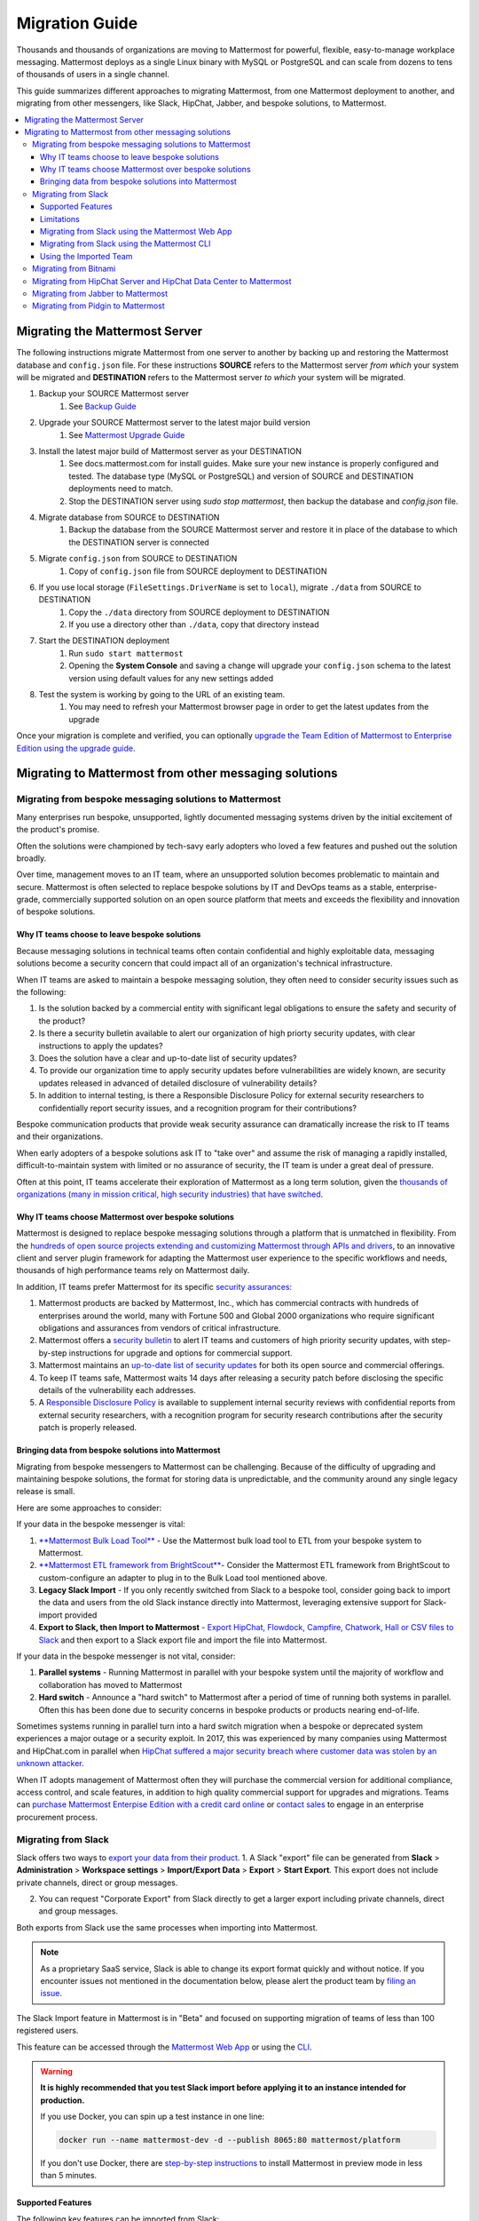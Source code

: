 Migration Guide
===============

Thousands and thousands of organizations are moving to Mattermost for powerful, flexible, easy-to-manage workplace messaging. Mattermost deploys as a single Linux binary with MySQL or PostgreSQL and can scale from dozens to tens of thousands of users in a single channel. 

This guide summarizes different approaches to migrating Mattermost, from one Mattermost deployment to another, and migrating from other messengers, like Slack, HipChat, Jabber, and bespoke solutions, to Mattermost. 

.. contents::
  :backlinks: top
  :local:

Migrating the Mattermost Server
-------------------------------

The following instructions migrate Mattermost from one server to another by backing up and restoring the Mattermost database and ``config.json`` file. For these instructions **SOURCE** refers to the Mattermost server *from which* your system will be migrated and **DESTINATION** refers to the Mattermost server *to which* your system will be migrated.

1. Backup your SOURCE Mattermost server
    1. See `Backup Guide <https://docs.mattermost.com/administration/backup.html>`__
2. Upgrade your SOURCE Mattermost server to the latest major build version
    1. See `Mattermost Upgrade Guide <upgrade.html>`__
3. Install the latest major build of Mattermost server as your DESTINATION
    1. See docs.mattermost.com for install guides. Make sure your new instance is properly configured and tested. The database type (MySQL or PostgreSQL) and version of SOURCE and DESTINATION deployments need to match.
    2. Stop the DESTINATION server using `sudo stop mattermost`, then backup the database and `config.json` file.
4. Migrate database from SOURCE to DESTINATION
    1. Backup the database from the SOURCE Mattermost server and restore it in place of the database to which the DESTINATION server is connected
5. Migrate ``config.json`` from SOURCE to DESTINATION
    1. Copy of ``config.json`` file from SOURCE deployment to DESTINATION
6. If you use local storage (``FileSettings.DriverName`` is set to ``local``), migrate ``./data`` from SOURCE to DESTINATION
    1. Copy the ``./data`` directory from SOURCE deployment to DESTINATION
    2. If you use a directory other than ``./data``, copy that directory instead
7. Start the DESTINATION deployment
    1. Run ``sudo start mattermost``
    2. Opening the **System Console** and saving a change will upgrade your ``config.json`` schema to the latest version using default values for any new settings added
8. Test the system is working by going to the URL of an existing team.
    1. You may need to refresh your Mattermost browser page in order to get the latest updates from the upgrade

Once your migration is complete and verified, you can optionally `upgrade the Team Edition of Mattermost to Enterprise Edition using the upgrade guide <https://docs.mattermost.com/administration/upgrade.html#upgrade-team-edition-to-enterprise-edition>`__.

Migrating to Mattermost from other messaging solutions
------------------------------------------------------

Migrating from bespoke messaging solutions to Mattermost
~~~~~~~~~~~~~~~~~~~~~~~~~~~~~~~~~~~~~~~~~~~~~~~~~~~~~~~~

Many enterprises run bespoke, unsupported, lightly documented messaging systems driven by the initial excitement of the product's promise. 

Often the solutions were championed by tech-savy early adopters who loved a few features and pushed out the solution broadly. 

Over time, management moves to an IT team, where an unsupported solution becomes problematic to maintain and secure. Mattermost is often selected to replace bespoke solutions by IT and DevOps teams as a stable, enterprise-grade, commercially supported solution on an open source platform that meets and exceeds the flexibility and innovation of bespoke solutions. 

Why IT teams choose to leave bespoke solutions
```````````````````````````````````````````````

Because messaging solutions in technical teams often contain confidential and highly exploitable data, messaging solutions become a security concern that could impact all of an organization's technical infrastructure. 

When IT teams are asked to maintain a bespoke messaging solution, they often need to consider security issues such as the following: 

1. Is the solution backed by a commercial entity with significant legal obligations to ensure the safety and security of the product? 
2. Is there a security bulletin available to alert our organization of high priorty security updates, with clear instructions to apply the updates? 
3. Does the solution have a clear and up-to-date list of security updates?
4. To provide our organization time to apply security updates before vulnerabilities are widely known, are security updates released in advanced of detailed disclosure of vulnerability details?
5. In addition to internal testing, is there a Responsible Disclosure Policy for external security researchers to confidentially report security issues, and a recognition program for their contributions? 

Bespoke communication products that provide weak security assurance can dramatically increase the risk to IT teams and their organizations. 

When early adopters of a bespoke solutions ask IT to "take over" and assume the risk of managing a rapidly installed, difficult-to-maintain system with limited or no assurance of security, the IT team is under a great deal of pressure. 

Often at this point, IT teams accelerate their exploration of Mattermost as a long term solution, given the `thousands of organizations (many in mission critical, high security industries) that have switched <https://about.mattermost.com/success-stories/>`__.

Why IT teams choose Mattermost over bespoke solutions
``````````````````````````````````````````````````````

Mattermost is designed to replace bespoke messaging solutions through a platform that is unmatched in flexibility. From the `hundreds of open source projects extending and customizing Mattermost through APIs and drivers <https://github.com/search?utf8=✓&q=mattermost&type=>`__, to an innovative client and server plugin framework for adapting the Mattermost user experience to the specific workflows and needs, thousands of high performance teams rely on Mattermost daily. 

In addition, IT teams prefer Mattermost for its specific `security assurances <https://docs.mattermost.com/overview/security.html>`__: 

1. Mattermost products are backed by Mattermost, Inc., which has commercial contracts with hundreds of enterprises around the world, many with Fortune 500 and Global 2000 organizations who require significant obligations and assurances from vendors of critical infrastructure. 
2. Mattermost offers a `security bulletin <https://about.mattermost.com/security-bulletin/>`__ to alert IT teams and customers of high priority security updates, with step-by-step instructions for upgrade and options for commercial support. 
3. Mattermost maintains an `up-to-date list of security updates <https://about.mattermost.com/security-updates/>`__ for both its open source and commercial offerings. 
4. To keep IT teams safe, Mattermost waits 14 days after releasing a security patch before disclosing the specific details of the vulnerability each addresses. 
5. A `Responsible Disclosure Policy <https://about.mattermost.com/report-security-issue/>`__ is available to supplement internal security reviews with confidential reports from external security researchers, with a recognition program for security research contributions after the security patch is properly released.  

Bringing data from bespoke solutions into Mattermost 
`````````````````````````````````````````````````````

Migrating from bespoke messengers to Mattermost can be challenging. Because of the difficulty of upgrading and maintaining bespoke solutions, the format for storing data is unpredictable, and the community around any single legacy release is small. 

Here are some approaches to consider: 

If your data in the bespoke messenger is vital: 

1. `**Mattermost Bulk Load Tool** <https://docs.mattermost.com/deployment/bulk-loading.html>`__ - Use the Mattermost bulk load tool to ETL from your bespoke system to Mattermost. 
2. `**Mattermost ETL framework from BrightScout** <https://github.com/Brightscout/mattermost-etl>`__- Consider the Mattermost ETL framework from BrightScout to custom-configure an adapter to plug in to the Bulk Load tool mentioned above. 
3. **Legacy Slack Import** - If you only recently switched from Slack to a bespoke tool, consider going back to import the data and users from the old Slack instance directly into Mattermost, leveraging extensive support for Slack-import provided
4. **Export to Slack, then Import to Mattermost** - `Export HipChat, Flowdock, Campfire, Chatwork, Hall or CSV files to Slack <https://get.slack.help/hc/en-us/articles/201748703-Import-message-history>`__ and then export to a Slack export file and import the file into Mattermost. 

If your data in the bespoke messenger is not vital, consider: 

1. **Parallel systems** - Running Mattermost in parallel with your bespoke system until the majority of workflow and collaboration has moved to Mattermost
2. **Hard switch** - Announce a "hard switch" to Mattermost after a period of time of running both systems in parallel. Often this has been done due to security concerns in bespoke products or products nearing end-of-life. 

Sometimes systems running in parallel turn into a hard switch migration when a bespoke or deprecated system experiences a major outage or a security exploit. In 2017, this was experienced by many companies using Mattermost and HipChat.com in parallel when `HipChat suffered a major security breach where customer data was stolen by an unknown attacker. <https://thenextweb.com/insider/2017/04/24/hipchat-hacked-weekend-bad/#.tnw_lAotA9OV>`__  

When IT adopts management of Mattermost often they will purchase the commercial version for additional compliance, access control, and scale features, in addition to high quality commercial support for upgrades and migrations. Teams can `purchase Mattermost Enterpise Edition with a credit card online <https://about.mattermost.com/pricing/>`__ or `contact sales <https://about.mattermost.com/contact/>`__ to engage in an enterprise procurement process. 

Migrating from Slack
~~~~~~~~~~~~~~~~~~~~

Slack offers two ways to `export your data from their product <https://get.slack.help/hc/en-us/articles/201658943-Export-your-workspace-data>`_.
1. A Slack "export" file can be generated from **Slack** > **Administration** > **Workspace settings** > **Import/Export Data** > **Export** > **Start Export**.  This export does not include private channels, direct or group messages.  

2. You can request "Corporate Export" from Slack directly to get a larger export including private channels, direct and group messages. 

Both exports from Slack use the same processes when importing into Mattermost. 

.. note:: As a proprietary SaaS service, Slack is able to change its export format quickly and without notice. If you encounter issues not mentioned in the documentation below, please alert the product team by `filing an issue <https://www.mattermost.org/filing-issues/>`__.

The Slack Import feature in Mattermost is in "Beta" and focused on supporting migration of teams of less than 100 registered users.

This feature can be accessed through the `Mattermost Web App <https://docs.mattermost.com/administration/migrating.html#migrating-from-slack-using-the-mattermost-web-app>`__ or using the `CLI <https://docs.mattermost.com/administration/migrating.html#migrating-from-slack-using-the-mattermost-cli>`__.

.. warning:: **It is highly recommended that you test Slack import before applying it to an instance intended for production.**

   If you use Docker, you can spin up a test instance in one line:

   .. code:: bash

       docker run --name mattermost-dev -d --publish 8065:80 mattermost/platform

   If you don't use Docker, there are `step-by-step instructions <https://docs.mattermost.com/install/docker-local-machine.html>`__ to install Mattermost in preview mode in less than 5 minutes.

Supported Features
``````````````````

The following key features can be imported from Slack:

* User accounts

* Public and private channels and the text messages posted in them, with formatting

* Channel topic and purpose

* Imported users added automatically to their channels

* Messages and message threads

* Direct and group messages

Messages with file attachments are imported as a message containing a link to Slack's servers by default. The file attachments themselves can be imported to Mattermost by using the `Slack Advanced Exporter <https://github.com/grundleborg/slack-advanced-exporter>`__ tool to add them to your archive before importing it.

Bot and Integration messages are imported by default, but if you would like them to display with the appropriate username when imported, you should ensure that `Enable Integrations to Override Usernames <https://docs.mattermost.com/administration/config-settings.html#enable-integrations-to-override-usernames>`__ is set in **System Console > Integrations > Custom Integrations**  in prior versions or **System Console > Integrations > Integration Management** in versions after 5.12 *before* doing the import.

When topic-change messages, purpose-change messages, and channel name-change messages are imported from Slack, they appear in Mattermost as posts from the System user.

.. note:: Slack user accounts with the same email address as existing accounts on your Mattermost server will be merged into those accounts on import.

Limitations
```````````

The following limitations are present when importing from Slack:

* The import is not idempotent, which means that duplicate posts are created if you import the same data more than once.

* Slack does not include direct or group messages and private channel messages when generating the export archive from their export tool. You will need to request a Corporate export from them to access this data.   

* If the handle of an imported Slack channel is the same handle as a deleted Mattermost channel, then a random handle is generated for the imported Slack channel.

* Pinned posts are not currently supported. 

* Deleted users in Slack are currently not supported. They should be re-added to the file prior to import.  Mattermost will be providing a fix for this in the near future. 

Migrating from Slack using the Mattermost Web App
`````````````````````````````````````````````````

.. note:: For larger imports, particularly those where you have used the `slack-advanced-exporter tool` to add Slack post attachments to the archive or the Corporate Export file, it is recommended to import the Slack data using the `CLI <https://docs.mattermost.com/administration/migrating.html#migrating-from-slack-using-the-mattermost-cli>`__.

1. Generate a Slack "Export" file from **Slack** > **Administration** > **Workspace settings** > **Import/Export Data** > **Export** > **Start Export**. Alternatively, use the Slack Corporate Export file after receiving it from Slack.

2. In Mattermost go to **Team Settings > Import > Import from Slack**. Team Admin or System Admin role is required to access this menu option.

3. Click **Select file** to upload Slack export file and click **Import**.


Migrating from Slack using the Mattermost CLI
`````````````````````````````````````````````

1. Generate a Slack "Export" file from **Slack** > **Administration** > **Workspace settings** > **Import/Export Data** > **Export** > **Start Export**.

2. Run the following Mattermost CLI command, with the name of a team you have already created:

   ``$ mattermost import slack team_name /path/to/your-slack-export.zip``

Using the Imported Team
````````````````````````

* During the import process, the emails and usernames from Slack are used to create new Mattermost accounts. If emails are not present in the Slack export archive, then placeholder values will be generated and the System Admin will need to update these manually.

* Slack users can activate their new Mattermost accounts by using Mattermost's Password Reset screen with their email addresses from Slack to set new passwords for their Mattermost accounts.

* Once logged in, Mattermost users will have access to previous Slack messages in the public channels imported from Slack.

Migrating from Bitnami
~~~~~~~~~~~~~~~~~~~~~~

https://github.com/Brightscout/mattermost-etl
Bitnami uses MySQL, and renames the Mattermost database tables by converting the names to all lower case. For example, in non-Bitnami installations, the Users table is named "Users", but in Bitnami, the table is "users". As a result, when you migrate your data from Bitnami to a non-Bitnami installation, you must modify the MySQL start-up script so that it starts MySQL in lowercase table mode.

You can modify the script by adding the ``--lower-case-table-names=1`` switch to the MySQL start command. The location of the start-up script generally depends on how you installed MySQL, whether by using the package manager for the operating system, or by manually installing MySQL. You must modify the start-up script before migrating the data.

For more information about letter case in MySQL table names and the ``--lower-case-table-names`` switch, see the `Identifier Case Sensitivity <https://dev.mysql.com/doc/refman/5.7/en/identifier-case-sensitivity.html>`__ topic in the MySQL documentation.

Migrating from HipChat Server and HipChat Data Center to Mattermost
~~~~~~~~~~~~~~~~~~~~~~~~~~~~~~~~~~~~~~~~~~~~~~~~~~~~~~~~~~~~~~~~~~~

Please see `HipChat Migration Guide <https://docs.mattermost.com/administration/hipchat-migration-guidelines.html>`__.

Migrating from Jabber to Mattermost
~~~~~~~~~~~~~~~~~~~~~~~~~~~~~~~~~~~

BrightScout helped a major U.S. Federal Agency rapidly migrate from Jabber to Mattermost and open sourced their Extract, Transform and Load (ETL) tool at https://github.com/Brightscout/mattermost-etl

Read more about their `case study <https://about.mattermost.com/blog/u-s-federal-agency-migrates-from-jabber-to-mattermost-the-open-source-way/>`__ online. 

Migrating from Pidgin to Mattermost
~~~~~~~~~~~~~~~~~~~~~~~~~~~~~~~~~~~

In some cases people are using Pidgin clients with different backends to communicate. To continue using Pidgin with a Mattermost backend consider using `Mattermost ETL tool <https://github.com/Brightscout/mattermost-etl>`__ created by BrightScout to migrate data from your existing backend into Mattermost, then use the `Pidgin-Mattermost plugin <https://github.com/EionRobb/purple-mattermost>`__ (complete with an installer for end user machines) to continue to support legacy Pidgin users while offering a whole new Mattermost experience on web, mobile and PCs. 













